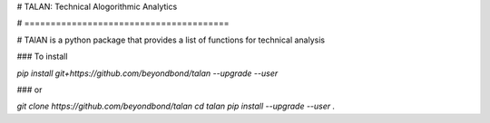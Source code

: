 # TALAN: Technical Alogorithmic Analytics

# =======================================

# TAlAN is a python package that provides a list of functions for technical analysis

### To install

`pip install git+https://github.com/beyondbond/talan --upgrade --user`

### or

`git clone https://github.com/beyondbond/talan`
`cd talan`
`pip install --upgrade --user .`
